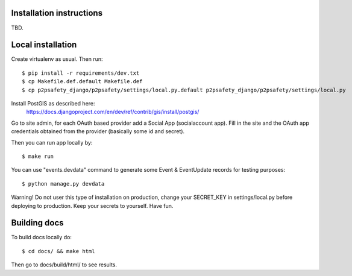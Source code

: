 Installation instructions
=========================

TBD.

Local installation
==================

Create virtualenv as usual. Then run::

  $ pip install -r requirements/dev.txt
  $ cp Makefile.def.default Makefile.def
  $ cp p2psafety_django/p2psafety/settings/local.py.default p2psafety_django/p2psafety/settings/local.py

Install PostGIS as described here:
  https://docs.djangoproject.com/en/dev/ref/contrib/gis/install/postgis/

Go to site admin, for each OAuth based provider add a Social App (socialaccount app).
Fill in the site and the OAuth app credentials obtained from the provider (basically 
some id and secret).

Then you can run app locally by::

    $ make run

You can use "events.devdata" command to generate some Event & EventUpdate
records for testing purposes::

    $ python manage.py devdata

Warning! Do not user this type of installation on production, change your
SECRET_KEY in settings/local.py before deploying to production. Keep your secrets
to yourself. Have fun.

Building docs
=============

To build docs locally do::

    $ cd docs/ && make html

Then go to docs/build/html/ to see results. 
